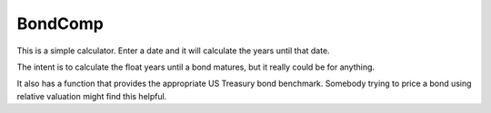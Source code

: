 ===========
BondComp
===========

This is a simple calculator. Enter a date and it will calculate the years
until that date.

The intent is to calculate the float years until a bond matures,
but it really could be for anything.

It also has a function that provides the appropriate
US Treasury bond benchmark. Somebody trying to price a bond using relative
valuation might find this helpful.
